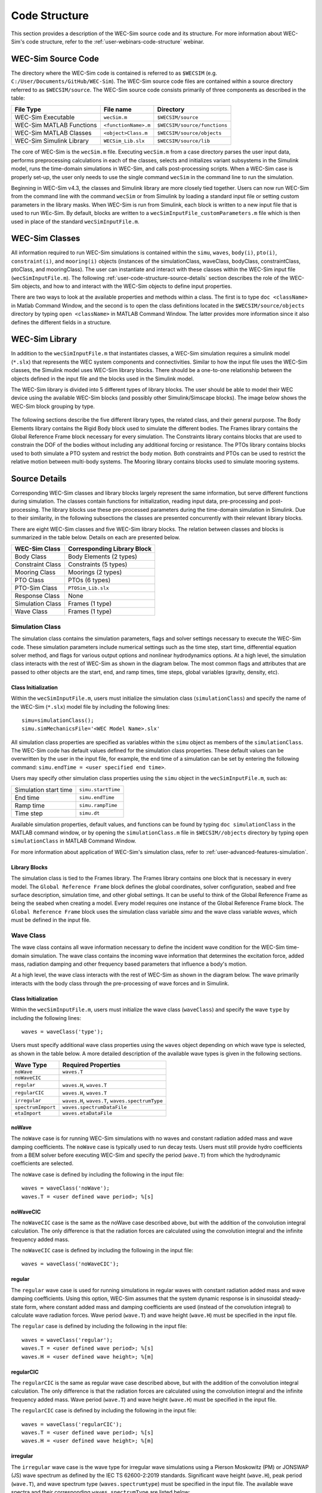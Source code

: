 .. TODO:
    tie to theory section and add basic equations in the wave and body sections
    
    
.. _user-code-structure:

Code Structure
==============

This section provides a description of the WEC-Sim source code and its 
structure. For more information about WEC-Sim's code structure, refer to the 
:ref:`user-webinars-code-structure` webinar. 

.. _user-code-structure-src:

WEC-Sim Source Code
-------------------

The directory where the WEC-Sim code is contained is referred to as ``$WECSIM`` 
(e.g. ``C:/User/Documents/GitHub/WEC-Sim``). The WEC-Sim source code files are 
contained within a source directory referred to as ``$WECSIM/source``. The 
WEC-Sim source code consists primarily of three components as described in the table:

=========================   ====================  ============================
**File Type**               **File name**         **Directory**               
WEC-Sim Executable          ``wecSim.m``          ``$WECSIM/source``          
WEC-Sim MATLAB Functions    ``<functionName>.m``  ``$WECSIM/source/functions``
WEC-Sim MATLAB Classes      ``<object>Class.m``   ``$WECSIM/source/objects``  
WEC-Sim Simulink Library    ``WECSim_Lib.slx``    ``$WECSIM/source/lib``      
=========================   ====================  ============================

The core of WEC-Sim is the ``wecSim.m`` file.
Executing ``wecSim.m`` from a case directory parses the user input data, 
performs preprocessing calculations in each of the classes, selects and 
initializes variant subsystems in the Simulink model, runs the time-domain 
simulations in WEC-Sim, and calls post-processing scripts. 
When a WEC-Sim case is properly set-up, the user only needs to use the single command ``wecSim`` 
in the command line to run the simulation.

Beginning in WEC-Sim v4.3, the classes and Simulink library are more closely tied together. 
Users can now run WEC-Sim from the command line with the command ``wecSim`` or from Simulink
by loading a standard input file or setting custom parameters in the library  masks.
When WEC-Sim is run from Simulink, each block is written to a new input file that is 
used to run WEc-Sim. By default, blocks are written to a ``wecSimInputFile_customParameters.m``
file which is then used in place of the standard ``wecSimInputFile.m``.

.. _user-code-structure-classes:

WEC-Sim Classes
---------------

All information required to run WEC-Sim simulations is contained within the 
``simu``, ``waves``, ``body(i)``, ``pto(i)``, ``constraint(i)``, and 
``mooring(i)`` objects (instances of the simulationClass, waveClass, bodyClass, 
constraintClass, ptoClass, and mooringClass). 
The user can instantiate and interact with these classes within the WEC-Sim input
file (``wecSimInputFile.m``). The following :ref:`user-code-structure-source-details`
section describes the role of the WEC-Sim objects, and how to and interact with the
WEC-Sim objects to define input properties. 

There are two ways to look at the available properties and methods within a 
class. The first is to type ``doc <className>`` in Matlab Command Window, and 
the second is to open the class definitions located in the 
``$WECSIM/source/objects`` directory by typing ``open <className>`` in MATLAB 
Command Window. The latter provides more information since it also defines the 
different fields in a structure.


.. _user-code-structure-library:

WEC-Sim Library
---------------

In addition to the ``wecSimInputFile.m`` that instantiates classes, a WEC-Sim 
simulation requires a simulink model (``*.slx``) that represents the WEC 
system components and connectivities. Similar to how the input file uses the 
WEC-Sim classes, the Simulink model uses WEC-Sim library blocks. There should 
be a one-to-one relationship between the objects defined in the input file and
the blocks used in the Simulink model. 

The WEC-Sim library is divided into 5 different types of library blocks. The 
user should be able to model their WEC device using the available WEC-Sim 
blocks (and possibly other Simulink/Simscape blocks). The image below shows the 
WEC-Sim block grouping by type. 

.. figure:: /_static/images/WEC-Sim_Lib.PNG
   :width: 400pt    
   :align: center

The following sections describe the five different library types, the related class, and their general 
purpose. The Body Elements library contains the Rigid Body block used to 
simulate the different bodies. The Frames library contains the Global Reference 
Frame block necessary for every simulation. The Constraints library contains 
blocks that are used to constrain the DOF of the bodies without including any 
additional forcing or resistance. The PTOs library contains blocks used to both 
simulate a PTO system and restrict the body motion. Both constraints and PTOs 
can be used to restrict the relative motion between multi-body systems. The 
Mooring library contains blocks used to simulate mooring systems. 

.. _user-code-structure-source-details:

Source Details
--------------
Corresponding WEC-Sim classes and library blocks largely represent the same information, but serve different functions during simulation.
The classes contain functions for initialization, reading input data, pre-processing and post-processing.
The library blocks use these pre-processed parameters during the time-domain simulation in Simulink.
Due to their similarity, in the following subsections the classes are presented concurrently with their relevant library blocks.

There are eight WEC-Sim classes and five WEC-Sim library blocks. 
The relation between classes and blocks is summarized in the table below. 
Details on each are presented below.

.. TODO: move pto_sim to another section?...


===================== =====================================
**WEC-Sim Class**     **Corresponding Library Block**
Body Class            Body Elements (2 types)
Constraint Class      Constraints (5 types)
Mooring Class         Moorings (2 types)
PTO Class             PTOs (6 types)
PTO-Sim Class         ``PTOSim_Lib.slx``
Response Class        None
Simulation Class      Frames (1 type)
Wave Class            Frames (1 type)
===================== =====================================


.. _user-code-structure-simulation-class:

Simulation Class
^^^^^^^^^^^^^^^^

The simulation class contains the simulation parameters, flags and solver 
settings necessary to execute the WEC-Sim code. These simulation parameters 
include numerical settings such as the time step, start time, differential 
equation solver method, and flags for various output options and nonlinear 
hydrodynamics options. At a high level, the simulation class interacts with the 
rest of WEC-Sim as shown in the diagram below. The most common flags and 
attributes that are passed to other objects are the start, end, and ramp times,
time steps, global variables (gravity, density, etc). 

.. figure:: /_static/images/code_structure/simulation_diagram.png
   :width: 100%

Class Initialization
""""""""""""""""""""

Within the ``wecSimInputFile.m``, users 
must initialize the simulation class (``simulationClass``) and specify the name 
of the WEC-Sim (``*.slx``) model file by including the following lines:: 

    simu=simulationClass();
    simu.simMechanicsFile='<WEC Model Name>.slx'

All simulation class properties are specified as variables within the ``simu``
object as members of the ``simulationClass``.
The WEC-Sim code has default values defined for the simulation class 
properties. These default values can be overwritten by the user in the input file,
for example, the end time of a simulation can be set by entering the following command: 
``simu.endTime = <user specified end time>``. 

Users may specify other simulation class properties using the ``simu`` object 
in the ``wecSimInputFile.m``, such as: 

===================== ==================
Simulation start time ``simu.startTime``
End time              ``simu.endTime``  
Ramp time             ``simu.rampTime`` 
Time step             ``simu.dt``       
===================== ================== 

Available simulation properties, default values, and functions can be found by 
typing ``doc simulationClass`` in the MATLAB command window, or by opening the 
``simulationClass.m`` file in ``$WECSIM//objects`` directory by typing ``open 
simulationClass`` in MATLAB Command Window. 

For more information about application of WEC-Sim's simulation class, refer to 
:ref:`user-advanced-features-simulation`. 

Library Blocks
""""""""""""""

The simulation class is tied to the Frames library.
The Frames library contains one block that is necessary in every model. The 
``Global Reference Frame`` block defines the global coordinates, solver 
configuration, seabed and free surface description, simulation time, and other 
global settings. It can be useful to think of the Global Reference Frame as 
being the seabed when creating a model. Every model requires one instance of 
the Global Reference Frame block. The ``Global Reference Frame`` block uses the 
simulation class variable `simu` and the wave class variable `waves`, which 
must be defined in the input file. 

.. figure:: /_static/images/WEC-Sim_Lib_frames.PNG
   :width: 400pt
   :align: center


.. _user-code-structure-wave-class:

Wave Class
^^^^^^^^^^

The wave class contains all wave information necessary to define the incident 
wave condition for the WEC-Sim time-domain simulation. The wave class contains 
the incoming wave information that determines the excitation 
force, added mass, radiation damping and other frequency based parameters that 
influence a body's motion. 

At a high level, the wave class interacts with the rest of WEC-Sim as shown in 
the diagram below. The wave primarily interacts with the body class 
through the pre-processing of wave forces and in Simulink.

.. figure:: /_static/images/code_structure/wave_diagram.PNG
   :width: 100%

Class Initialization
""""""""""""""""""""

Within the ``wecSimInputFile.m``, users 
must initialize the wave class (``waveClass``) and specify the wave ``type`` by 
including the following lines:: 

    waves = waveClass('type');

Users must specify additional wave class properties using the ``waves`` object 
depending on which wave type is selected, as shown in the table below. A more 
detailed description of the available wave types is given in the following 
sections. 

================== ================================================
**Wave Type**      **Required Properties**                         
``noWave``         ``waves.T``                                     
``noWaveCIC``                                                      
``regular``        ``waves.H``, ``waves.T``                        
``regularCIC``     ``waves.H``, ``waves.T``                        
``irregular``      ``waves.H``, ``waves.T``, ``waves.spectrumType``
``spectrumImport`` ``waves.spectrumDataFile``                      
``etaImport``      ``waves.etaDataFile``                           
================== ================================================

noWave
""""""

The ``noWave`` case is for running WEC-Sim simulations with no waves and 
constant radiation added mass and wave damping coefficients. The ``noWave`` 
case is typically used to run decay tests. Users must still provide hydro 
coefficients from a BEM solver before executing WEC-Sim and specify the period 
(``wave.T``) from which the hydrodynamic coefficients are selected. 

The ``noWave`` case is defined by including the following in the input file::

    waves = waveClass('noWave');
    waves.T = <user defined wave period>; %[s]

noWaveCIC
"""""""""

The ``noWaveCIC`` case is the same as the noWave case described above, but with 
the addition of the convolution integral calculation. The only difference is 
that the radiation forces are calculated using the convolution integral and the 
infinite frequency added mass. 

The ``noWaveCIC`` case is defined by including the following in the input file::

    waves = waveClass('noWaveCIC');

regular
"""""""

The ``regular`` wave case is used for running simulations in regular waves with 
constant radiation added mass and wave damping coefficients. Using this option, 
WEC-Sim assumes that the system dynamic response is in sinusoidal steady-state 
form, where constant added mass and damping coefficients are used (instead of 
the convolution integral) to calculate wave radiation forces. Wave period 
(``wave.T``) and wave height (``wave.H``) must be specified in the input file. 

The ``regular`` case is defined by including the following in the input file::

    waves = waveClass('regular');
    waves.T = <user defined wave period>; %[s]
    waves.H = <user defined wave height>; %[m]

regularCIC
""""""""""

The ``regularCIC`` is the same as regular wave case described above, but with 
the addition of the convolution integral calculation. The only difference is 
that the radiation forces are calculated using the convolution integral and the 
infinite frequency added mass. Wave period (``wave.T``) and wave height 
(``wave.H``) must be specified in the input file. 

The ``regularCIC`` case is defined by including the following in the input file::

    waves = waveClass('regularCIC');
    waves.T = <user defined wave period>; %[s]
    waves.H = <user defined wave height>; %[m]

.. _user-code-structure-irregular:

irregular
"""""""""

The ``irregular`` wave case is the wave type for irregular wave simulations 
using a Pierson Moskowitz (PM) or JONSWAP (JS) wave spectrum as defined by the 
IEC TS 62600-2:2019 standards. Significant wave height (``wave.H``), peak 
period (``wave.T``), and wave spectrum type (``waves.spectrumtype``) must be 
specified in the input file. The available wave spectra and their corresponding 
``waves.spectrumType`` are listed below: 

======================  ==================
**Wave Spectrum**       **spectrumType**
Pierson Moskowitz       ``PM``
JONSWAP                 ``JS``
======================  ==================

The ``irregular`` case is defined by including the following in the input file::

    waves = waveClass('irregular');
    waves.T = <user defined wave period>; %[s]
    waves.H = <user defined wave height>; %[m]
    waves.spectrumType = '<user specified spectrum>';

When using the JONSWAP spectrum, users have the option of defining gamma by 
specifying ``waves.gamma = <user specified gamma>;``. If gamma is not defined, 
then gamma is calculated based on a relationship between significant wave 
height and peak period defined by IEC TS 62600-2:2019. 

spectrumImport
""""""""""""""

The ``spectrumImport`` case is the wave type for irregular wave simulations 
using an imported wave spectrum (ex: from buoy data). The user-defined spectrum 
must be defined with the wave frequency (Hz) in the first column, and the 
spectral energy density (m^2/Hz) in the second column. Users have the option to 
specify a third column with phase (rad); if phase is not specified by the user 
it will be randomly defined. An example of this is given in the 
``spectrumData.mat`` file in the tutorials directory folder of the WEC-Sim 
source code. The ``spectrumImport`` case is defined by including the following 
in the input file:: 

    waves = waveClass('spectrumImport');
    waves.spectrumDataFile='<wave spectrum file>.mat';

.. Note::
    When using the ``spectrumImport`` option, users must specify a sufficient 
    number of wave frequencies (typically ~1000) to adequately describe the 
    wave spectra. These wave frequencies are the same that will be used to 
    define the wave forces on the WEC, for more information refer to the 
    :ref:`user-advanced-features-irregular-wave-binning` section.

etaImport
"""""""""

The ``etaImport`` case is the wave type for wave simulations using user-defined 
time-series (ex: from experiments). The user-defined wave surface elevation 
must be defined with the time (s) in the first column, and the wave surface 
elevation (m) in the second column. An example of this is given in the 
``etaData.mat`` file in the tutorials directory folder of the WEC-Sim source 
code. The ``etaImport`` case is defined by including the following in the input 
file:: 

    waves = waveClass('etaImport');
    waves.etaDataFile ='<eta file>.mat';

Available wave class properties, default values, and functions can be found by 
typing ``doc waveClass`` in the MATLAB command window, or by opening the 
``waveClass.m`` file in ``$WECSIM/source/objects`` directory by typing ``open 
waveClass`` in the Matlab Command Window. 

For more information about application of WEC-Sim's wave class, refer to 
:ref:`user-advanced-features-wave`. 
There is no corresponding block for the Wave Class.

.. _user-code-structure-body-class:

Body Class
^^^^^^^^^^

The body class represents each rigid or flexible body that comprises the WEC 
being simulated. It contains the mass and hydrodynamic properties of each body, 
defined by hydrodynamic data from the \*.h5 file. The corresponding body block 
uses the hydrodynamic data and wave class to calculate all relevant forces on 
the body and solve for its resultant motion. At a high level, the body class 
interacts with the rest of WEC-Sim as shown in the diagram below. 
Bodies hold hydrodynamic BEM input data, calculate body forces and pass forces 
and motions to other Simulink blocks.

.. figure:: /_static/images/code_structure/body_diagram.PNG
   :width: 750pt

Class Initialization
""""""""""""""""""""

Within the ``wecSimInputFile.m``, 
users must initialize each iteration of the body class (``bodyClass``), and 
specify the location of the hydrodynamic data file (``*.h5``) and geometry 
file (``*.stl``) for each body. The body class is defined by including the 
following lines in the WEC-Sim input file, where # is the body number and 
'<bem_data>.h5' is the name of the h5 file containing the BEM results:: 

    body(<#>)=bodyClass('<bem_data>.h5')
    body(<#>).geometryFile = '<geom>.stl'; 

.. Note::
    The ``*.h5`` file defines the hydrodynamic data for all relevant bodies. It is 
    required that any drag body or nonhydrodyamic body be numbered after all 
    hydrodynamic bodies The body index must correspond with the index in the 
    ``*.h5`` file and the number in the Simulink diagram. 

WEC-Sim bodies may be one of four types\: hydrodynamic (default), flexible, 
drag, or nonhydrodynamic. These types represent varying degrees of complexity
and require various input parameters and BEM data, detailed in the table below.
The :ref:`user-advanced-features-body` section contains more details on these
important distinctions. 

+-------------------------+-----------------------------------------+
|**Body Type**            |**Description**                          |
+=========================+=========================================+
|``Hydrodynamic Body``    |``body(<#>)=bodyClass('<bem_data>.h5')`` |
|                         |``body(<#>).mass``                       |
|                         |``body(<#>).momOfInertia``               |
+-------------------------+-----------------------------------------+
|``Drag Body``            |``body(<#>)=bodyClass('')``              |
|                         |``body(<#>).mass``                       |
|                         |``body(<#>).momOfInertia``               |
|                         |``body(<#>).cg``                         |
|                         |``body(<#>).cb``                         |
|                         |``body(<#>).dispVol``                    |
|                         |``body(<#>).nhBody=1``                   |
+-------------------------+-----------------------------------------+
|``Nonhydrodynamic Body`` |``body(<#>)=bodyClass('')``              |
|                         |``body(<#>).mass``                       |
|                         |``body(<#>).momOfInertia``               |
|                         |``body(<#>).cg``                         |
|                         |``body(<#>).cb``                         |
|                         |``body(<#>).dispVol``                    |
|                         |``body(<#>).nhBody=2``                   |
+-------------------------+-----------------------------------------+
|``Flexible Body``        |``body(<#>)=bodyClass('<bem_data>.h5')`` |
|                         |``body(<#>).mass``                       |
|                         |``body(<#>).momOfInertia``               |
+-------------------------+-----------------------------------------+

Users may specify other body class properties using the ``body`` object for 
each body in the ``wecSimInputFile.m``. 
Important body class properties include quantities such as 
the mass, moment of inertia, center of gravity and center of buoyancy. 
Other parameters are specified as needed.
For example, viscous drag can be specified by entering the viscous drag 
coefficient and the characteristic area in vector format the WEC-Sim 
input file as follows:: 

    body(<#>).viscDrag.cd = [0 0 1.3 0 0 0]
    body(<#>).viscDrag.characteristicArea = [0 0 100 0 0 0]

Available body properties, default values, and functions can be found by typing 
``doc bodyClass`` in the MATLAB command window, or opening the `bodyClass.m` 
file in ``$WECSIM/source/objects`` directory by typing ``open bodyClass`` in 
Matlab Command Window. 

For more information about application of WEC-Sim's body class, refer to 
:ref:`user-advanced-features-body`.

Library Blocks
""""""""""""""

The Body Class is most closely associated with the Body Elements library.
The Body Elements library shown below contains four body types in two blocks: 
the ``Rigid Body`` block and the ``Flex Body`` block. The rigid body block is 
used to represent hydrodynamic, nonhydrodynamic, and drag bodies. Each type of 
rigid body is a `Variant Sub-system <https://www.mathworks.com/help/simulink/slref/variant-subsystems.html>`_. 
Before simulation, one variant is activated by a flag in the body object 
(body.nhBody=0,1,2). The flex body block is used to represent hydrodynamic 
bodies that contain additional flexible degrees of freedom ('generalized body 
modes'). The flex body is determined automatically by the degrees of freedom 
contained in the BEM input data. At least one instance of a hydrodynamic body 
block (rigid or flex) is required in each model. The 
:ref:`user-advanced-features-body` section describes the various types of 
WEC-Sim bodies in detail. 

Both in Simulink and the input file, the user has to name the blocks 
``body(i)`` (where i=1,2,...). The mass properties, hydrodynamic data, geometry 
file, mooring, and other properties are then specified in the input file. 
Within the body block, the wave radiation, wave excitation, hydrostatic 
restoring, viscous damping, and mooring forces are calculated. 

.. figure:: /_static/images/WEC-Sim_Lib_bodies.PNG
   :width: 400pt
   :align: center


.. _user-code-structure-constraint-class:

Constraint Class
^^^^^^^^^^^^^^^^

The WEC-Sim constraint class and blocks connect WEC bodies to one another (and 
possibly to the seabed) by constraining DOFs. Constraint objects do not apply 
any force or resistance to body motion outside of the reactive force required 
to prevent motion in a given DOF. At a high level, the constraint class 
interacts with the rest of WEC-Sim as shown in the diagram below. Constraint 
objects largely interact with other blocks through Simscape connections that 
pass resistive forces to other bodies, constraints, ptos, etc. 

.. figure:: /_static/images/code_structure/constraint_diagram.PNG
   :width: 750pt

Class Initialization
""""""""""""""""""""

The 
properties of the constraint class (``constraintClass``) are defined in the 
``constraint`` object. Within the ``wecSimInputFile.m``, users must initialize 
each iteration the constraint class (``constraintClass``) and specify the 
constraint ``name``, by including the following lines:: 

    constraint(<#>)=constraintClass('<constraint name>'); 

For rotational constraint (ex: pitch), the user also needs to specify the 
location and orientation of the rotational joint with respect to the global 
reference frame::
    
    constraint(<#>).loc=[<x> <y> <z>];
    constraint(<#>).orientation.z = [<x> <y> <z>];
    constraint(<#>).orientation.y = [<x> <y> <z>];

Available constraint properties, default values, and functions can be found by 
typing ``doc constraintClass`` in the MATLAB command window, or opening the 
`constraintClass.m` file in ``$WECSIM/source/objects`` directory by typing 
``open constraintClass`` in MATLAB Command Window. 

For more information about application of WEC-Sim's constraint class, refer to 
:ref:`user-advanced-features-pto`. 

Library Blocks
""""""""""""""

The Constraint Class is tied to the blocks within the Constraints library.
These are used to define the DOF of a 
specific body. Constraint blocks define only the DOF, but do not otherwise 
apply any forcing or resistance to the body motion. Each Constraint block has 
two connections: a base (B) and a follower (F). The Constraints block restricts 
the motion of the block that is connected to the follower relative to the block 
that is connected to the base. For a single body system, the base would be the 
``Global Reference Frame`` and the follower is a ``Rigid Body``. 

.. figure:: /_static/images/WEC-Sim_Lib_constraints.PNG
   :width: 400pt
   :align: center

A brief description of each constraint block is given below. More information 
can also be found by double clicking on the library block and viewing the Block 
Parameters box. 

+--------------------+-----+-----------------------------------------+
|                   Constraint Library                               |
+====================+=====+=========================================+
|Block               |DOFs |Description                              |
+--------------------+-----+-----------------------------------------+
|``Fixed``           |0    |Rigid connection. Constrains all motion  |
|                    |     |between the base and follower            |
+--------------------+-----+-----------------------------------------+
|``Translational``   |1    |Constrains the motion of the follower    |
|                    |     |relative to the base to be translation   |
|                    |     |along the constraint's Z-axis            |
+--------------------+-----+-----------------------------------------+
|``Rotational``      |1    |Constrains the motion of the follower    |
|                    |     |relative to the base to be rotation      |
|                    |     |about the constraint's Y-axis            |
+--------------------+-----+-----------------------------------------+
|``Spherical``       |3    |Contrains the motion of the follower     |
|					 |	   |relative to the base to be rotation about| 
|					 |	   |the X-, Y-, and Z- axis.                   |
+--------------------+-----+-----------------------------------------+
|``Floating (3DOF)`` |3    |Constrains the motion of the follower    |
|                    |     |relative to the base to planar motion    |
|                    |     |with translation along the constraint's  |
|                    |     |X- and Z- and rotation about the Y- axis |
+--------------------+-----+-----------------------------------------+
|``Floating (6DOF)`` |6    |Allows for unconstrained motion of the   |
|                    |     |follower relative to the base            |
+--------------------+-----+-----------------------------------------+


.. _user-code-structure-pto-class:

PTO Class
^^^^^^^^^

WEC-Sim Power Take-Off (PTO) blocks connect WEC bodies to one other (and 
possibly to the seabed) by constraining DOFs and applying linear damping and 
stiffness. The ability to apply damping, stiffness, or other external forcing 
differentiates a 'PTO' from a 'Constraint'. The damping and stiffness allow a
pto to extract power from relative body motion with respect to a fixed reference 
frame or another body. 

At a high level, the PTO class interacts with the rest of WEC-Sim as shown in 
the diagram below. PTO objects largely interact with other blocks through 
Simscape connections that pass resistive forces to other bodies, constraints, 
ptos, etc. 

.. figure:: /_static/images/code_structure/pto_diagram.PNG
   :width: 750pt

Class Initialization
""""""""""""""""""""

The properties of the PTO class (``ptoClass``) are 
defined in the ``pto`` object. Within the ``wecSimInputFile.m``, users must 
initialize each iteration the pto class (``ptoClass``) and specify the pto 
``name``, by including the following lines:: 

    pto(<#>) = ptoClass('<pto name>');

For rotational ptos, the user also needs to specify the location of the 
rotational joint with respect to the global reference frame in the 
``constraint(<#>).loc`` variable. In the PTO class, users can also specify 
linear damping (``pto(<#>).c``) and stiffness (``pto(<#>).k``) values to 
represent the PTO system (both have a default value of 0). Users can overwrite 
the default values in the input file. For example, users can specify a damping 
value by entering the following in the WEC-Sim input file:: 

    pto(<#>).c = <pto damping value>;
    pto(<#>).k = <pto stiffness value>;

Available pto properties, default values, and functions can be found by typing 
``doc ptoClass`` in the MATLAB command window, or opening the `ptoClass.m` file 
in ``$WECSIM/source/objects`` directory by typing ``open ptoClass`` in MATLAB 
Command Window. 

For more information about application of WEC-Sim's constraint class, refer to 
:ref:`user-advanced-features-pto`. 

Library Blocks
""""""""""""""

The PTO Class is tied to the PTOs library.
Similar to the Constraint blocks, the PTO blocks have a base (B) and
a follower (F). Users must name each PTO block ``pto(i)`` 
(where i=1,2,...) and then define their properties in the input file. 

The ``Translational PTO``, ``Spherical PTO``, and ``Rotational PTO`` are identical to the 
``Translational``, ``Spherical``, and ``Rotational`` constraints, but they allow for the 
application of linear damping and stiffness forces. Additionally, there are two 
other variations of the Translational and Rotational PTOs. The Actuation 
Force/Torque PTOs allow the user to define the PTO force/torque at each 
time-step and provide the position, velocity and acceleration of the PTO at 
each time-step. The user can use the response information to calculate the PTO 
force/torque. The Actuation Motion PTOs allow the user to define the motion of 
the PTO. These can be useful to simulate forced-oscillation tests. 

.. figure:: /_static/images/WEC-Sim_Lib_pto.PNG
   :width: 400 pt
   :align: center

.. Note::
    When using the Actuation Force/Torque PTO or Actuation Motion PTO blocks, 
    the loads and displacements are specified in the local (not global) 
    coordinate system. This is true for both the sensed (measured) and actuated 
    (commanded) loads and displacements.

.. _user-code-structure-mooring-class:

Mooring Class
^^^^^^^^^^^^^

The mooring class (``mooringClass``) allows for different fidelity simulations 
of mooring systems. Two possibilities are available, a lumped mooring matrix or 
MoorDyn. These differences are determined by the Simulink block chosen, and are 
described below. At a high level, the Mooring class interacts with the rest of 
WEC-Sim as shown in the diagram below. The interaction is similar to a 
constraint or PTO, where some resistive forcing is calculated and passed to a 
body block through a Simscape connection. 

.. figure:: /_static/images/code_structure/mooring_diagram.PNG
   :width: 750pt

Class Initialization
""""""""""""""""""""

The properties of the mooring class 
(``mooringClass``) are defined in the ``mooring`` object. Within the 
``wecSimInputFile.m``, users must initialize the mooring class and specify the 
mooring ``name``, by including the following lines:: 

    mooring(#)= mooringClass('name');

Available mooring properties, default values, and functions 
can be found by typing ``doc mooringClass`` in the MATLAB command window, or 
opening the `mooringClass.m` file in ``$WECSIM/source/objects`` directory by 
typing ``open mooringClass`` in MATLAB Command Window. 

For more information about application of WEC-Sim's mooring class, refer to 
:ref:`user-advanced-features-mooring`.

Library Blocks
""""""""""""""

The Mooring Class is tied to the Mooring library.
Two types of blocks may be used\: a 'Mooring Matrix' or a 'MoorDyn' system.
The ``MooringMatrix`` block applies linear damping and stiffness based on 
the motion of the follower relative to the base. 
Damping and stiffness can be specified between all DOFs in a 6x6 matrix.
The ``MoorDyn`` block uses the compiled MoorDyn 
executables and a MoorDyn input file to simulate a realistic mooring system. 
There can only be one MoorDyn block per Simulink model. There are no 
restrictions on the number of MooringMatrix blocks. 

.. figure:: /_static/images/WEC-Sim_Lib_mooring.PNG
   :width: 400 pt
   :align: center


.. _user-code-structure-response-class:

Response Class
^^^^^^^^^^^^^^
The response class contains all the output time-series and methods to plot and 
interact with the results. It is not initialized by the user, and there is no 
related Simulink block. Instead, it is 
created automatically at the end of a WEC-Sim simulation. The response class 
does not input any parameter back to WEC-Sim, only taking output data from the 
various objects and blocks.

After WEC-Sim is done running, there will be a new variable called ``output`` 
saved to the MATLAB workspace. The ``output`` object is an instance of the 
``responseClass``. It contains all the relevant time-series results of the 
simulation. Refer to the WEC-Sim API documentation for the :ref:`response` for 
information about the structure of the ``output`` object, . Time-series are 
given as [# of time-steps x 6] arrays, where 6 is the degrees of freedom. 

WEC-Sim outputs can be written to ASCII files by specifying ``simu.outputtxt = 1;`` 
in ``wecSimInputFile.m``, in addition to the responseClass ``output`` variable. 


.. _user-code-structure-functions:

Functions & External Codes
--------------------------

While the bulk of the WEC-Sim code consists of the WEC-Sim classes and the 
WEC-Sim library, the source code also includes supporting functions and 
external codes. These include third party Matlab functions to read ``*.h5`` and 
``*.stl`` files, WEC-Sim Matlab functions to write ``*.h5`` files and run 
WEC-Sim in batch mode, MoorDyn compiled executables, python macros for ParaView 
visualization, and the PTO-Sim class and library. Additionally, BEMIO can be 
used to create the hydrodynamic ``*.h5`` file required by WEC-Sim. MoorDyn is 
an open source code that must be downloaded separately. Users may also obtain, 
modify, and recompile the code as desired.


.. _user-code-structure-external-blocks:

External Simulink/Simscape Blocks
---------------------------------

In some situations, users may want to use Simulink/Simscape blocks that are not 
included in the WEC-Sim Library to build their WEC model. 
External blocks may be linked to the standard WEC-Sim library to implement
controllers, additional bodies, complex power take-offs and other custom designs.

.. Note::
    Gravity is not used in WEC-Sim, and is instead defined as a force that is 
    combined with the buoyancy force. 
    Users who wish to add external bodies should account for gravity by:
    1. Create nonhydrodynamic bodies with zero displaced volume, or
    2. Manually add the gravity force into their external functionality

